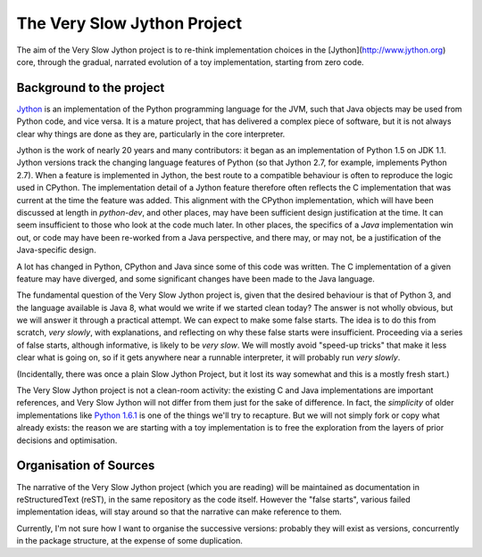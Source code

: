 The Very Slow Jython Project
############################

The aim of the Very Slow Jython project is to re-think implementation choices in the [Jython](http://www.jython.org) core, through the gradual, narrated evolution of a toy implementation,
starting from zero code.

Background to the project
*************************

`Jython <http://www.jython.org>`_ is an implementation of
the Python programming language for the JVM,
such that Java objects may be used from Python code, and vice versa.
It is a mature project, that has delivered a complex piece of software,
but it is not always clear why things are done as they are,
particularly in the core interpreter.

Jython is the work of nearly 20 years and many contributors:
it began as an implementation of Python 1.5 on JDK 1.1.
Jython versions track the changing language features of Python
(so that Jython 2.7, for example, implements Python 2.7).
When a feature is implemented in Jython, the best route to a compatible behaviour
is often to reproduce the logic used in CPython.
The implementation detail of a Jython feature therefore often reflects
the C implementation that was current at the time the feature was added.
This alignment with the CPython implementation,
which will have been discussed at length in `python-dev`,
and other places, may have been sufficient design justification at the time.
It can seem insufficient to those who look at the code much later.
In other places, the specifics of a *Java* implementation win out,
or code may have been re-worked from a Java perspective,
and there may, or may not, be a justification of the Java-specific design.

A lot has changed in Python, CPython and Java since some of this code was written.
The C implementation of a given feature may have diverged,
and some significant changes have been made to the Java language.

The fundamental question of the Very Slow Jython project is,
given that the desired behaviour is that of Python 3,
and the language available is Java 8,
what would we write if we started clean today?
The answer is not wholly obvious, but we will answer it through a practical attempt.
We can expect to make some false starts.
The idea is to do this from scratch, *very slowly*,
with explanations,
and reflecting on why these false starts were insufficient.
Proceeding via a series of false starts, although informative, is likely to be *very slow*.
We will mostly avoid "speed-up tricks" that make it less clear what is going on,
so if it gets anywhere near a runnable interpreter,
it will probably run *very slowly*.

(Incidentally, there was once a plain Slow Jython Project,
but it lost its way somewhat and this is a mostly fresh start.)

The Very Slow Jython project is not a clean-room activity:
the existing C and Java implementations are important references,
and Very Slow Jython will not differ from them just for the sake of difference.
In fact, the *simplicity* of older implementations like
`Python 1.6.1 <https://www.python.org/download/releases/1.6.1/>`_
is one of the things we'll try to recapture.
But we will not simply fork or copy what already exists:
the reason we are starting with a toy implementation is
to free the exploration from the layers of prior decisions and optimisation.

Organisation of Sources
***********************

The narrative of the Very Slow Jython project (which you are reading)
will be maintained as documentation in reStructuredText (reST),
in the same repository as the code itself.
However the "false starts", various failed implementation ideas,
will stay around so that the narrative can make reference to them.

Currently, I'm not sure how I want to organise the successive versions:
probably they will exist as versions,
concurrently in the package structure,
at the expense of some duplication.

